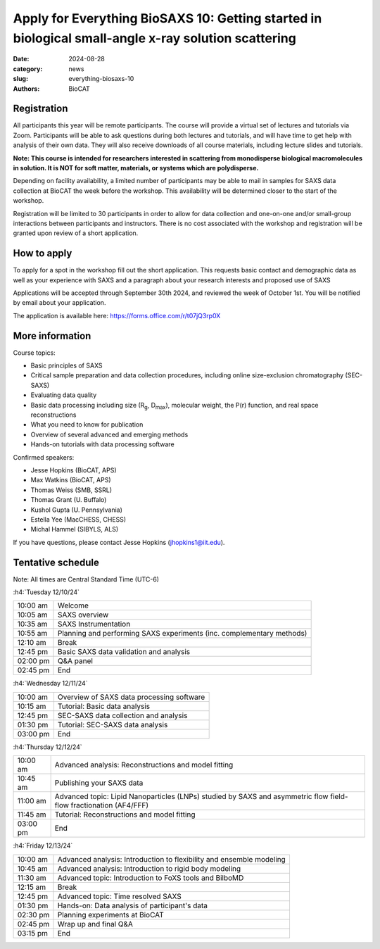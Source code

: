 Apply for Everything BioSAXS 10: Getting started in biological small-angle x-ray solution scattering
######################################################################################################

:date: 2024-08-28
:category: news
:slug: everything-biosaxs-10
:authors: BioCAT

.. row::

    .. column::
        :width: 6

        .. lead::

            BioCAT is offering its tenth intensive HOW-TO course in BioSAXS.
            Students will have four days of virtual lectures and hands-on
            software tutorials on the basics of BioSAXS data collection and
            processing from expert practitioners in the field. Students may
            also be able to mail in samples for data collection on the BioCAT
            beamline (Sector 18 at the APS) before the course, and there will
            be time during the workshop to get help with analysis of their own
            data.

            The course will take place from 12/10/24 to 12/13/24 and is entirely
            virtual (via Zoom). See the schedule below for details.

    .. column::
        :width: 6

        .. thumbnail::

            .. image:: {static}/images/news/2024_eb10_cover.png
                :class: img-rounded


Registration
^^^^^^^^^^^^^^^^^^^^^^^^^^^^^^^

All participants this year will be remote participants. The course will provide
a virtual set of lectures and tutorials via Zoom. Participants will be able to
ask questions during both lectures and tutorials, and will have time to get
help with analysis of their own data. They will also receive downloads of
all course materials, including lecture slides and tutorials.

**Note: This course is intended for researchers interested in scattering from
monodisperse biological macromolecules in solution. It is NOT for soft matter,
materials, or systems which are polydisperse.**

Depending on facility availability, a limited number of participants may be
able to mail in samples for SAXS data collection at BioCAT the week before the
workshop. This availability will be determined closer to the start of the workshop.

Registration will be limited to 30 participants in order to allow for data
collection and one-on-one and/or small-group interactions between participants
and instructors. There is no cost associated with the workshop and
registration will be granted upon review of a short application.

How to apply
^^^^^^^^^^^^^^^^

To apply for a spot in the workshop fill out the short application. This requests
basic contact and demographic data as well as your experience with SAXS and
a paragraph about your research interests and proposed use of SAXS

Applications will be accepted through September 30th 2024, and reviewed the
week of October 1st. You will be notified by email about your application.

The application is available here:
`https://forms.office.com/r/t07jQ3rp0X <https://forms.office.com/r/t07jQ3rp0X>`_



More information
^^^^^^^^^^^^^^^^^

Course topics:

*   Basic principles of SAXS
*   Critical sample preparation and data collection procedures, including
    online size-exclusion chromatography (SEC-SAXS)
*   Evaluating data quality
*   Basic data processing including size (R\ :sub:`g`, D\ :sub:`max`), molecular
    weight, the P(r) function, and real space reconstructions
*   What you need to know for publication
*   Overview of several advanced and emerging methods
*   Hands-on tutorials with data processing software


Confirmed speakers:

*   Jesse Hopkins (BioCAT, APS)
*   Max Watkins (BioCAT, APS)
*   Thomas Weiss (SMB, SSRL)
*   Thomas Grant (U. Buffalo)
*   Kushol Gupta (U. Pennsylvania)
*   Estella Yee (MacCHESS, CHESS)
*   Michal Hammel (SIBYLS, ALS)

If you have questions, please contact Jesse Hopkins (jhopkins1@iit.edu).

Tentative schedule
^^^^^^^^^^^^^^^^^^^^

Note: All times are Central Standard Time (UTC-6)

:h4:`Tuesday 12/10/24`

.. class:: table-hover

    =========== ======================================================================================================================
    10:00 am    Welcome
    10:05 am    SAXS overview
    10:35 am    SAXS Instrumentation
    10:55 am    Planning and performing SAXS experiments (inc. complementary methods)
    12:10 am    Break
    12:45 pm    Basic SAXS data validation and analysis
    02:00 pm    Q&A panel
    02:45 pm    End
    =========== ======================================================================================================================


:h4:`Wednesday 12/11/24`

.. class:: table-hover

    =========== ======================================================================================================================
    10:00 am    Overview of SAXS data processing software
    10:15 am    Tutorial: Basic data analysis
    12:45 pm    SEC-SAXS data collection and analysis
    01:30 pm    Tutorial: SEC-SAXS data analysis
    03:00 pm    End
    =========== ======================================================================================================================


:h4:`Thursday 12/12/24`

.. class:: table-hover

    =========== ======================================================================================================================
    10:00 am    Advanced analysis: Reconstructions and model fitting
    10:45 am    Publishing your SAXS data
    11:00 am    Advanced topic: Lipid Nanoparticles (LNPs) studied by SAXS and asymmetric flow field-flow fractionation (AF4/FFF)
    11:45 am    Tutorial: Reconstructions and model fitting
    03:00 pm    End
    =========== ======================================================================================================================

:h4:`Friday 12/13/24`

.. class:: table-hover

    =========== ======================================================================================================================
    10:00 am    Advanced analysis: Introduction to flexibility and ensemble modeling
    10:45 am    Advanced analysis: Introduction to rigid body modeling
    11:30 am    Advanced topic: Introduction to FoXS tools and BilboMD
    12:15 am    Break
    12:45 pm    Advanced topic: Time resolved SAXS
    01:30 pm    Hands-on: Data analysis of participant's data
    02:30 pm    Planning experiments at BioCAT
    02:45 pm    Wrap up and final Q&A
    03:15 pm    End
    =========== ======================================================================================================================

